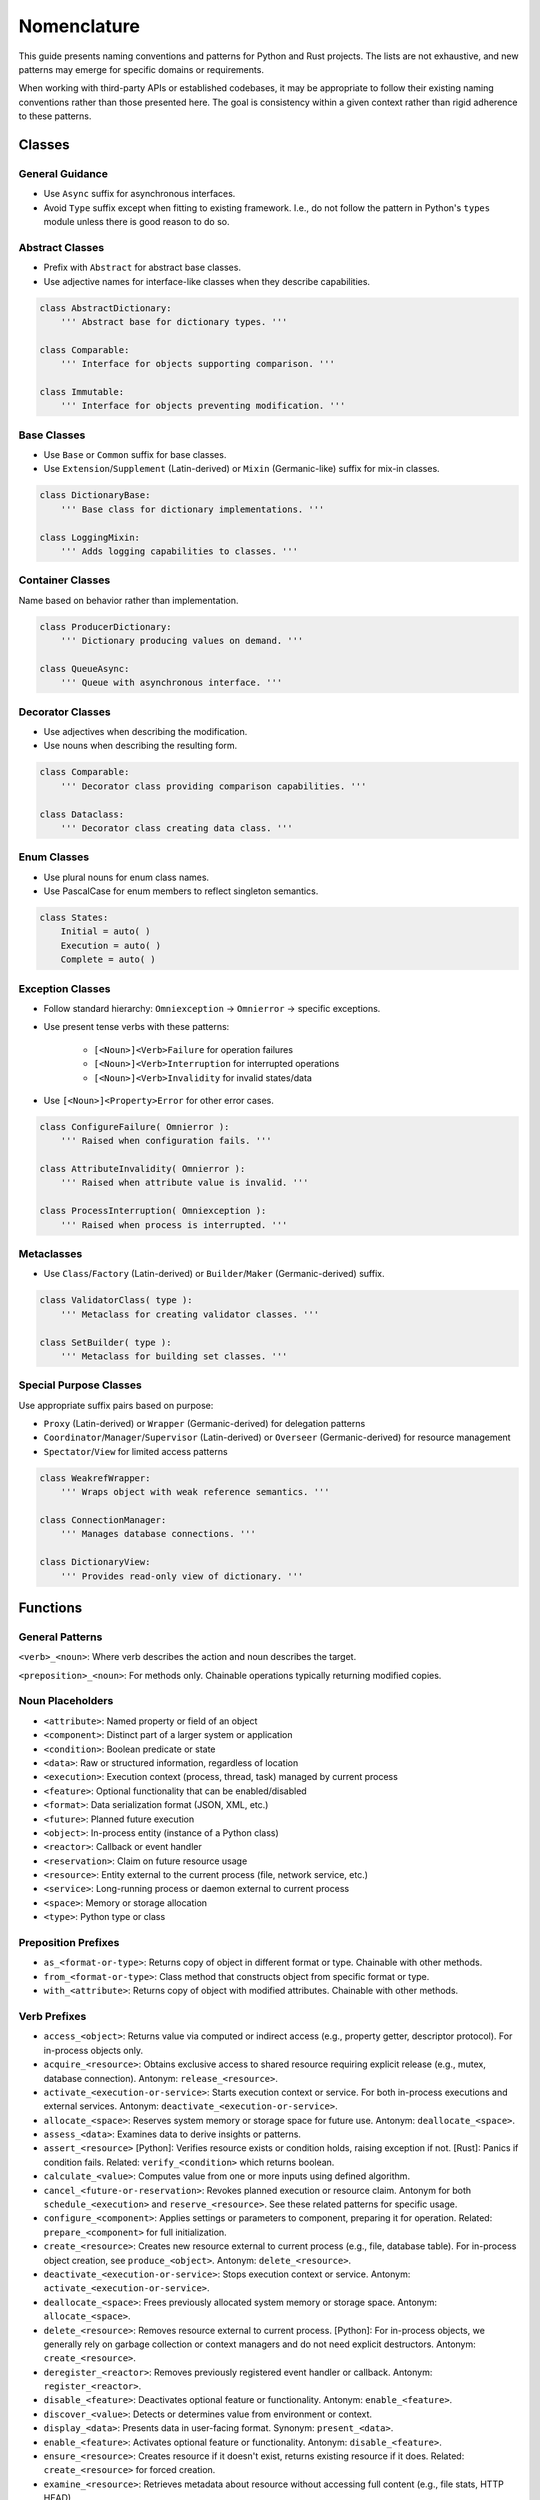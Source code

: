 .. vim: set fileencoding=utf-8:
.. -*- coding: utf-8 -*-
.. +--------------------------------------------------------------------------+
   |                                                                          |
   | Licensed under the Apache License, Version 2.0 (the "License");          |
   | you may not use this file except in compliance with the License.         |
   | You may obtain a copy of the License at                                  |
   |                                                                          |
   |     http://www.apache.org/licenses/LICENSE-2.0                           |
   |                                                                          |
   | Unless required by applicable law or agreed to in writing, software      |
   | distributed under the License is distributed on an "AS IS" BASIS,        |
   | WITHOUT WARRANTIES OR CONDITIONS OF ANY KIND, either express or implied. |
   | See the License for the specific language governing permissions and      |
   | limitations under the License.                                           |
   |                                                                          |
   +--------------------------------------------------------------------------+


*******************************************************************************
Nomenclature
*******************************************************************************

This guide presents naming conventions and patterns for Python and Rust
projects. The lists are not exhaustive, and new patterns may emerge for
specific domains or requirements.

When working with third-party APIs or established codebases, it may be
appropriate to follow their existing naming conventions rather than those
presented here. The goal is consistency within a given context rather than
rigid adherence to these patterns.


Classes
===============================================================================

General Guidance
-------------------------------------------------------------------------------

- Use ``Async`` suffix for asynchronous interfaces.

- Avoid ``Type`` suffix except when fitting to existing framework. I.e., do not
  follow the pattern in Python's ``types`` module unless there is good reason
  to do so.


Abstract Classes
-------------------------------------------------------------------------------

- Prefix with ``Abstract`` for abstract base classes.

- Use adjective names for interface-like classes when they describe
  capabilities.

.. code-block:: python

    class AbstractDictionary:
        ''' Abstract base for dictionary types. '''

    class Comparable:
        ''' Interface for objects supporting comparison. '''

    class Immutable:
        ''' Interface for objects preventing modification. '''


Base Classes
-------------------------------------------------------------------------------

- Use ``Base`` or ``Common`` suffix for base classes.

- Use ``Extension``/``Supplement`` (Latin-derived) or ``Mixin`` (Germanic-like)
  suffix for mix-in classes.

.. code-block:: python

    class DictionaryBase:
        ''' Base class for dictionary implementations. '''

    class LoggingMixin:
        ''' Adds logging capabilities to classes. '''


Container Classes
-------------------------------------------------------------------------------

Name based on behavior rather than implementation.

.. code-block:: python

    class ProducerDictionary:
        ''' Dictionary producing values on demand. '''

    class QueueAsync:
        ''' Queue with asynchronous interface. '''


Decorator Classes
-------------------------------------------------------------------------------

- Use adjectives when describing the modification.

- Use nouns when describing the resulting form.

.. code-block:: python

    class Comparable:
        ''' Decorator class providing comparison capabilities. '''

    class Dataclass:
        ''' Decorator class creating data class. '''


Enum Classes
-------------------------------------------------------------------------------

- Use plural nouns for enum class names.

- Use PascalCase for enum members to reflect singleton semantics.

.. code-block:: python

    class States:
        Initial = auto( )
        Execution = auto( )
        Complete = auto( )


Exception Classes
-------------------------------------------------------------------------------

- Follow standard hierarchy: ``Omniexception`` -> ``Omnierror`` -> specific
  exceptions.

- Use present tense verbs with these patterns:

    - ``[<Noun>]<Verb>Failure`` for operation failures
    - ``[<Noun>]<Verb>Interruption`` for interrupted operations
    - ``[<Noun>]<Verb>Invalidity`` for invalid states/data

- Use ``[<Noun>]<Property>Error`` for other error cases.

.. code-block:: python

    class ConfigureFailure( Omnierror ):
        ''' Raised when configuration fails. '''

    class AttributeInvalidity( Omnierror ):
        ''' Raised when attribute value is invalid. '''

    class ProcessInterruption( Omniexception ):
        ''' Raised when process is interrupted. '''


Metaclasses
-------------------------------------------------------------------------------

- Use ``Class``/``Factory`` (Latin-derived) or ``Builder``/``Maker``
  (Germanic-derived) suffix.

.. code-block:: python

    class ValidatorClass( type ):
        ''' Metaclass for creating validator classes. '''

    class SetBuilder( type ):
        ''' Metaclass for building set classes. '''


Special Purpose Classes
-------------------------------------------------------------------------------

Use appropriate suffix pairs based on purpose:

- ``Proxy`` (Latin-derived) or ``Wrapper`` (Germanic-derived) for delegation
  patterns
- ``Coordinator``/``Manager``/``Supervisor`` (Latin-derived) or ``Overseer``
  (Germanic-derived) for resource management
- ``Spectator``/``View`` for limited access patterns

.. code-block:: python

    class WeakrefWrapper:
        ''' Wraps object with weak reference semantics. '''

    class ConnectionManager:
        ''' Manages database connections. '''

    class DictionaryView:
        ''' Provides read-only view of dictionary. '''


Functions
===============================================================================

General Patterns
-------------------------------------------------------------------------------

``<verb>_<noun>``: Where verb describes the action and noun describes the
target.

``<preposition>_<noun>``: For methods only. Chainable operations typically
returning modified copies.

Noun Placeholders
-------------------------------------------------------------------------------

- ``<attribute>``: Named property or field of an object
- ``<component>``: Distinct part of a larger system or application
- ``<condition>``: Boolean predicate or state
- ``<data>``: Raw or structured information, regardless of location
- ``<execution>``: Execution context (process, thread, task) managed by current
  process
- ``<feature>``: Optional functionality that can be enabled/disabled
- ``<format>``: Data serialization format (JSON, XML, etc.)
- ``<future>``: Planned future execution
- ``<object>``: In-process entity (instance of a Python class)
- ``<reactor>``: Callback or event handler
- ``<reservation>``: Claim on future resource usage
- ``<resource>``: Entity external to the current process (file, network
  service, etc.)
- ``<service>``: Long-running process or daemon external to current process
- ``<space>``: Memory or storage allocation
- ``<type>``: Python type or class

Preposition Prefixes
-------------------------------------------------------------------------------

- ``as_<format-or-type>``: Returns copy of object in different format or type.
  Chainable with other methods.

- ``from_<format-or-type>``: Class method that constructs object from specific
  format or type.

- ``with_<attribute>``: Returns copy of object with modified attributes.
  Chainable with other methods.

Verb Prefixes
-------------------------------------------------------------------------------

- ``access_<object>``: Returns value via computed or indirect access (e.g.,
  property getter, descriptor protocol). For in-process objects only.

- ``acquire_<resource>``: Obtains exclusive access to shared resource requiring
  explicit release (e.g., mutex, database connection). Antonym:
  ``release_<resource>``.

- ``activate_<execution-or-service>``: Starts execution context or service. For
  both in-process executions and external services. Antonym:
  ``deactivate_<execution-or-service>``.

- ``allocate_<space>``: Reserves system memory or storage space for future use.
  Antonym: ``deallocate_<space>``.

- ``assess_<data>``: Examines data to derive insights or patterns.

- ``assert_<resource>`` [Python]: Verifies resource exists or condition holds,
  raising exception if not. [Rust]: Panics if condition fails. Related:
  ``verify_<condition>`` which returns boolean.

- ``calculate_<value>``: Computes value from one or more inputs using defined
  algorithm.

- ``cancel_<future-or-reservation>``: Revokes planned execution or resource
  claim. Antonym for both ``schedule_<execution>`` and ``reserve_<resource>``.
  See these related patterns for specific usage.

- ``configure_<component>``: Applies settings or parameters to component,
  preparing it for operation. Related: ``prepare_<component>`` for full
  initialization.

- ``create_<resource>``: Creates new resource external to current process
  (e.g., file, database table). For in-process object creation, see
  ``produce_<object>``. Antonym: ``delete_<resource>``.

- ``deactivate_<execution-or-service>``: Stops execution context or service.
  Antonym: ``activate_<execution-or-service>``.

- ``deallocate_<space>``: Frees previously allocated system memory or storage
  space. Antonym: ``allocate_<space>``.

- ``delete_<resource>``: Removes resource external to current process.
  [Python]: For in-process objects, we generally rely on garbage collection or
  context managers and do not need explicit destructors. Antonym:
  ``create_<resource>``.

- ``deregister_<reactor>``: Removes previously registered event handler or
  callback. Antonym: ``register_<reactor>``.

- ``disable_<feature>``: Deactivates optional feature or functionality.
  Antonym: ``enable_<feature>``.

- ``discover_<value>``: Detects or determines value from environment or
  context.

- ``display_<data>``: Presents data in user-facing format. Synonym:
  ``present_<data>``.

- ``enable_<feature>``: Activates optional feature or functionality. Antonym:
  ``disable_<feature>``.

- ``ensure_<resource>``: Creates resource if it doesn't exist, returns existing
  resource if it does. Related: ``create_<resource>`` for forced creation.

- ``examine_<resource>``: Retrieves metadata about resource without accessing
  full content (e.g., file stats, HTTP HEAD).

- ``filter_<objects>``: Returns subset of objects matching specified criteria.

- ``intercept_<exceptions>`` [Python]: Invokes functions while capturing their
  exceptions for later handling. Used primarily in concurrent execution
  contexts where multiple exceptions need collection.

- ``is_<member-or-state>``: Tests type membership or current state. Returns
  boolean. Related: ``verify_<condition>`` for condition verification.

- ``modify_<object>``: Updates in-process object state. Alternative to
  ``update_<resource>`` when context requires disambiguation between in-process
  and external modifications.

- ``parse_<format>``: Extracts structured data from formatted input (e.g.,
  JSON, XML).

- ``prepare_<component>``: Fully initializes component, including registration
  of handlers/extensions. Related: ``configure_<component>`` for settings
  application.

- ``probe_<resource>``: Tests resource accessibility or status. Returns boolean
  indicating availability. Related: ``verify_<condition>`` for more thorough
  verification.

- ``produce_<object>``: Creates new instance in process memory. For external
  resource creation, see ``create_<resource>``.

- ``query_<resource>``: Performs structured data retrieval with parameters or
  filters. Related: ``retrieve_<resource>`` for simpler data access.

- ``register_<reactor>``: Adds event handler or callback to registry. Antonym:
  ``deregister_<reactor>``.

- ``release_<resource>``: Releases previously acquired shared resource.
  Antonym: ``acquire_<resource>``.

- ``render_<template>``: Produces output by combining template with data.

- ``report_<data>``: Collates data from analyses or diverse sources into a
  structured or human-readable form.

- ``request_<action>``: Initiates asynchronous operation, typically on remote
  service. Returns future or promise representing eventual completion.

- ``reserve_<resource>``: Claims resource for future use. Related to
  ``schedule_<execution>``; both use ``cancel_<future-or-reservation>`` as
  antonym.

- ``restore_<object>``: Deserializes object from persistent storage. Related:
  ``save_<object>`` for serialization.

- ``retrieve_<resource>``: Obtains copy of data from external resource. No
  release required. Related: ``query_<resource>`` for parameterized retrieval.

- ``save_<object>``: Serializes object to persistent storage. Related:
  ``restore_<object>`` for deserialization.

- ``schedule_<execution>``: Plans future execution of task or process. Related
  to ``reserve_<resource>``; both use ``cancel_<future-or-reservation>`` as
  antonym.

- ``survey_<resource>``: Lists or enumerates members of external resource
  collection.

- ``test_<assertion>``: Verifies specific assertion about code behavior. Note:
  Only for use in test suites, not in public interfaces.

- ``transform_<data>``: Changes data structure or format. Synonym:
  ``convert_<data>``.

- ``update_<resource>``: Modifies state of external resource. For in-process
  objects, consider ``modify_<object>`` when disambiguation is needed.

- ``validate_<object>`` [Python]: Returns object if valid, raises exception if
  invalid. [Rust]: Returns ``Result::Ok`` containing object if valid else
  ``Result::Err``. Related: ``verify_<condition>`` which returns boolean
  if a condition is satisfied.

- ``verify_<condition>``: Tests condition or state. Returns boolean. Related:
  ``validate_<object>``, which returns object or raises exception,
  ``is_<member-or-state>`` for type/state testing.

Function Suffixes
-------------------------------------------------------------------------------

The project uses a limited set of function suffixes to indicate specific
execution patterns:

- ``_async``: Indicates asynchronous execution
- ``_continuous``: Indicates generator/iterator return type (alternative:
  ``_streaming`` when using Germanic-derived terms)
- ``_recursive``: Indicates recursive execution when this is part of the
  function's contract rather than an implementation detail

Other execution patterns (parallel processing, batch operations, etc.) are
better expressed through specific function names or appropriate use of
threading/multiprocessing facilities.

When Not to Use Suffixes
^^^^^^^^^^^^^^^^^^^^^^^^^^^^^^^^^^^^^^^^^^^^^^^^^^^^^^^^^^^^^^^^^^^^^^^^^^^^^^^

Avoid suffixes for:

- Implementation details (``_cached``, ``_optimized``)
- Alternative implementations (``_safe``, ``_fallback``)
- Batch operations (use prefix ``mass_`` or ``multi_`` prefixes instead)
- In-place operations (use Python's established patterns like list methods)
- Development status (``_experimental``)
- Debugging aids (``_verbose``)
- Parallel processing (use appropriate concurrency primitives instead)

These aspects are better handled through:

- Separate, clearly named functions
- Documentation of performance characteristics
- Version control and release management
- Logging and debugging facilities
- Threading and multiprocessing facilities


Linguistic Consistency
===============================================================================

The project generally uses Latin-derived terms for both class and function
names. This preference arises from:

- Prevalence of Latin-derived terms in computer science
- More precise technical meanings in Latin-derived terms
- Larger vocabulary of available terms

Germanic-derived and Greek-derived terms may be appropriate when maintaining
linguistic consistency within:

- Related function names
- Class hierarchies
- Enum members
- Module-level names

Within individual names, maintain agreement between verbs and nouns:

- ``shape_set`` (Germanic-derived verb with Germanic-derived noun)
- ``validate_sequence`` (Latin-derived verb with Latin-derived noun)
- ``analyze_algorithm`` (Greek-derived verb with Greek-influenced noun)

Technical abbreviations (``str``, ``obj``), acronyms (``xml``, ``json``), and
some portmanteau words are linguistically neutral and can be used with terms
from any linguistic derivation.

When in doubt, prefer Latin-derived terms as the project default.


Latin-to-Germanic Verb Mappings
-------------------------------------------------------------------------------

The following table provides Germanic alternatives to Latin-derived verbs.
These are provided primarily for reference and for cases where linguistic
consistency with Germanic nouns is desired.

+-----------------+------------------+----------------------------------------+
| Latin-derived   | Germanic-derived | Notes                                  |
+=================+==================+========================================+
| access          | get              |                                        |
+-----------------+------------------+----------------------------------------+
| acquire         | grab             | Common in technical phrases            |
+-----------------+------------------+----------------------------------------+
| activate        | start            |                                        |
+-----------------+------------------+----------------------------------------+
| allocate        | slot             |                                        |
+-----------------+------------------+----------------------------------------+
| assess          | weigh            | Is there a better synonym?             |
+-----------------+------------------+----------------------------------------+
| assert          | swear            | Is there a better synonym?             |
+-----------------+------------------+----------------------------------------+
| calculate       | reckon           |                                        |
+-----------------+------------------+----------------------------------------+
| cancel          | stop             |                                        |
+-----------------+------------------+----------------------------------------+
| configure       | setup            | Compound from "set up"                 |
+-----------------+------------------+----------------------------------------+
| create          | make             |                                        |
+-----------------+------------------+----------------------------------------+
| deactivate      | stop             |                                        |
+-----------------+------------------+----------------------------------------+
| deallocate      | free             |                                        |
+-----------------+------------------+----------------------------------------+
| delete          | kill             |                                        |
+-----------------+------------------+----------------------------------------+
| deregister      | unenroll         | Germanic ``un-`` prefix pattern        |
+-----------------+------------------+----------------------------------------+
| disable         | unswitch         | Neologism; pairs with ``switch``       |
+-----------------+------------------+----------------------------------------+
| discover        | find             |                                        |
+-----------------+------------------+----------------------------------------+
| display         | show             |                                        |
+-----------------+------------------+----------------------------------------+
| enable          | switch           | Pairs with ``unswitch``                |
+-----------------+------------------+----------------------------------------+
| ensure          | righten          | Slightly archaic                       |
+-----------------+------------------+----------------------------------------+
| examine         | sniff            | Informal but established in tech       |
+-----------------+------------------+----------------------------------------+
| filter          | sift             |                                        |
+-----------------+------------------+----------------------------------------+
| intercept       | catch            |                                        |
+-----------------+------------------+----------------------------------------+
| modify          | change           |                                        |
+-----------------+------------------+----------------------------------------+
| parse           | split            |                                        |
+-----------------+------------------+----------------------------------------+
| prepare         | ready            | Used as verb not adjective             |
+-----------------+------------------+----------------------------------------+
| probe           | ping             | From network terminology               |
+-----------------+------------------+----------------------------------------+
| produce         | new              | Verb; familiar to ``C++`` programmers  |
+-----------------+------------------+----------------------------------------+
| query           | ask              |                                        |
+-----------------+------------------+----------------------------------------+
| register        | enroll           |                                        |
+-----------------+------------------+----------------------------------------+
| release         | free             |                                        |
+-----------------+------------------+----------------------------------------+
| render          | fillin / mold    | Compound from "fill in"                |
+-----------------+------------------+----------------------------------------+
| report          | tell             |                                        |
+-----------------+------------------+----------------------------------------+
| request         | ask              | Same as ``query`` mapping              |
+-----------------+------------------+----------------------------------------+
| reserve         | earmark          |                                        |
+-----------------+------------------+----------------------------------------+
| restore         | load             | Common pair with ``dump``              |
+-----------------+------------------+----------------------------------------+
| retrieve        | fetch            |                                        |
+-----------------+------------------+----------------------------------------+
| save            | dump             | Common pair with ``load``              |
+-----------------+------------------+----------------------------------------+
| schedule        | handoff          | Compound from "hand off"               |
+-----------------+------------------+----------------------------------------+
| survey          | list             |                                        |
+-----------------+------------------+----------------------------------------+
| transform       | shape            | Avoids Latin ``re-`` prefix            |
+-----------------+------------------+----------------------------------------+
| update          | freshen          |                                        |
+-----------------+------------------+----------------------------------------+
| validate        | sound            | Archaic but precise meaning            |
+-----------------+------------------+----------------------------------------+
| verify          | truth            | Used as verb: "to tell truth"          |
+-----------------+------------------+----------------------------------------+

